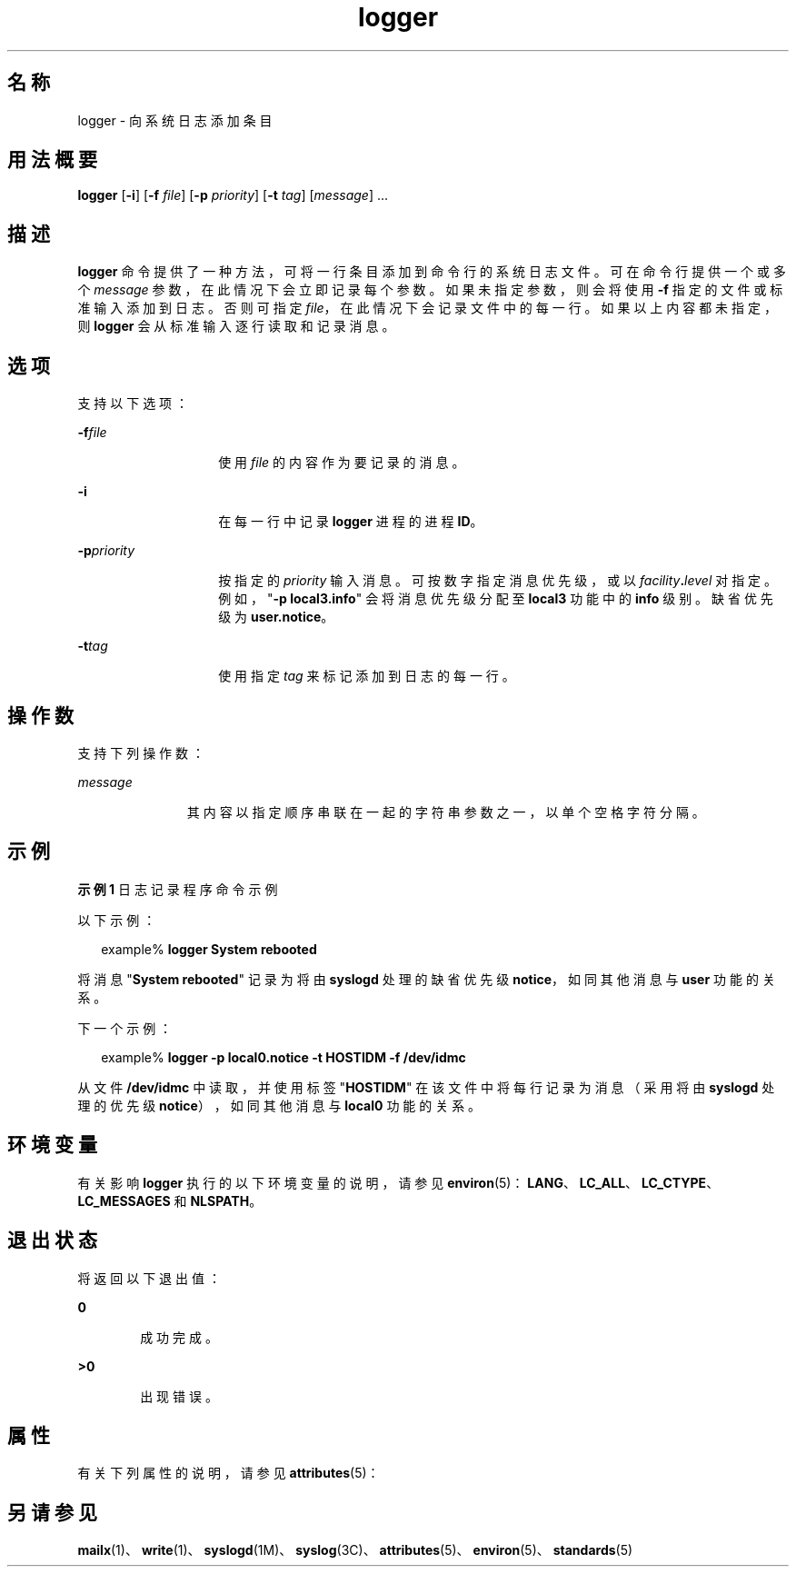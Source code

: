 '\" te
.\"  Copyright (c) 1983 Regents of the University of California.Copyright (c) 1995, Sun Microsystems, Inc. All Rights Reserved Portions Copyright (c) 1992, X/Open Company Limited All Rights Reserved All rights reserved.The Berkeley software License Agreement specifies the terms and conditions for redistribution.
.\"  Sun Microsystems, Inc. gratefully acknowledges The Open Group for permission to reproduce portions of its copyrighted documentation.Original documentation from The Open Group can be obtained online at http://www.opengroup.org/bookstore/.
.\" The Institute of Electrical and Electronics Engineers and The Open Group, have given us permission to reprint portions of their documentation.In the following statement, the phrase"this text" refers to portions of the system documentation.Portions of this text are reprinted and reproduced in electronic form in the Sun OS Reference Manual, from IEEE Std 1003.1, 2004 Edition, Standard for Information Technology -- Portable Operating System Interface (POSIX), The Open Group Base Specifications Issue 6, Copyright (C) 2001-2004 by the Institute of Electrical and Electronics Engineers, Inc and The Open Group.In the event of any discrepancy between these versions and the original IEEE and The Open Group Standard,the original IEEE and The Open Group Standard is the referee document.The original Standard can be obtained online at http://www.opengroup.org/unix/online.html.This notice shall appear on any product containing this material. 
.TH logger 1 "1995 年 2 月 1 日" "SunOS 5.11" "用户命令"
.SH 名称
logger \- 向系统日志添加条目
.SH 用法概要
.LP
.nf
\fBlogger\fR [\fB-i\fR] [\fB-f\fR \fIfile\fR] [\fB-p\fR \fIpriority\fR] [\fB-t\fR \fItag\fR] [\fImessage\fR] ...
.fi

.SH 描述
.sp
.LP
\fBlogger\fR 命令提供了一种方法，可将一行条目添加到命令行的系统日志文件。可在命令行提供一个或多个 \fImessage\fR 参数，在此情况下会立即记录每个参数。如果未指定参数，则会将使用 \fB-f\fR 指定的文件或标准输入添加到日志。否则可指定 \fIfile\fR，在此情况下会记录文件中的每一行。如果以上内容都未指定，则 \fBlogger\fR 会从标准输入逐行读取和记录消息。
.SH 选项
.sp
.LP
支持以下选项：
.sp
.ne 2
.mk
.na
\fB\fB-f\fR\fIfile\fR\fR
.ad
.RS 14n
.rt  
使用 \fIfile\fR 的内容作为要记录的消息。
.RE

.sp
.ne 2
.mk
.na
\fB\fB-i\fR\fR
.ad
.RS 14n
.rt  
在每一行中记录 \fBlogger\fR 进程的进程 \fBID\fR。
.RE

.sp
.ne 2
.mk
.na
\fB\fB-p\fR\fIpriority\fR\fR
.ad
.RS 14n
.rt  
按指定的 \fIpriority\fR 输入消息。可按数字指定消息优先级，或以 \fIfacility\fR\fB\&.\fR\fIlevel\fR 对指定。例如，"\fB\fR\fB-p\fR\fB local3.info\fR" 会将消息优先级分配至 \fBlocal3\fR 功能中的 \fBinfo\fR 级别。缺省优先级为 \fBuser.notice\fR。
.RE

.sp
.ne 2
.mk
.na
\fB\fB-t\fR\fItag\fR\fR
.ad
.RS 14n
.rt  
使用指定 \fItag\fR 来标记添加到日志的每一行。
.RE

.SH 操作数
.sp
.LP
支持下列操作数：
.sp
.ne 2
.mk
.na
\fB\fImessage\fR\fR
.ad
.RS 11n
.rt  
其内容以指定顺序串联在一起的字符串参数之一，以单个空格字符分隔。
.RE

.SH 示例
.LP
\fB示例 1 \fR日志记录程序命令示例
.sp
.LP
以下示例：

.sp
.in +2
.nf
example% \fBlogger System rebooted\fR
.fi
.in -2
.sp

.sp
.LP
将消息 "\fBSystem rebooted\fR" 记录为将由 \fBsyslogd\fR 处理的缺省优先级 \fBnotice\fR，如同其他消息与 \fBuser\fR 功能的关系。

.sp
.LP
下一个示例：

.sp
.in +2
.nf
example% \fBlogger -p local0.notice -t HOSTIDM -f /dev/idmc\fR
.fi
.in -2
.sp

.sp
.LP
从文件 \fB/dev/idmc\fR 中读取，并使用标签 "\fBHOSTIDM\fR" 在该文件中将每行记录为消息（采用将由 \fBsyslogd\fR 处理的优先级 \fBnotice\fR），如同其他消息与 \fBlocal0\fR 功能的关系。

.SH 环境变量
.sp
.LP
有关影响 \fBlogger\fR 执行的以下环境变量的说明，请参见 \fBenviron\fR(5)：\fBLANG\fR、\fBLC_ALL\fR、\fBLC_CTYPE\fR、\fBLC_MESSAGES\fR 和 \fBNLSPATH\fR。
.SH 退出状态
.sp
.LP
将返回以下退出值：
.sp
.ne 2
.mk
.na
\fB\fB0\fR\fR
.ad
.RS 6n
.rt  
成功完成。
.RE

.sp
.ne 2
.mk
.na
\fB\fB>0\fR\fR
.ad
.RS 6n
.rt  
出现错误。
.RE

.SH 属性
.sp
.LP
有关下列属性的说明，请参见 \fBattributes\fR(5)：
.sp

.sp
.TS
tab() box;
cw(2.75i) |cw(2.75i) 
lw(2.75i) |lw(2.75i) 
.
属性类型属性值
_
可用性system/core-os
_
接口稳定性Committed（已确定）
_
标准请参见 \fBstandards\fR(5)。
.TE

.SH 另请参见
.sp
.LP
\fBmailx\fR(1)、\fBwrite\fR(1)、\fBsyslogd\fR(1M)、\fBsyslog\fR(3C)、\fBattributes\fR(5)、\fBenviron\fR(5)、\fBstandards\fR(5)
